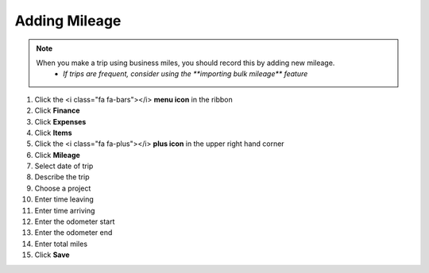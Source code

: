 Adding Mileage
===========

.. note::
   When you make a trip using business miles, you should record this by adding new mileage.
      * `If trips are frequent, consider using the **importing bulk mileage** feature`

#. Click the <i class="fa fa-bars"></i> **menu icon** in the ribbon
#. Click **Finance**
#. Click **Expenses**
#. Click **Items**
#. Click the <i class="fa fa-plus"></i> **plus icon** in the upper right hand corner
#. Click **Mileage**
#. Select date of trip
#. Describe the trip
#. Choose a project
#. Enter time leaving
#. Enter time arriving
#. Enter the odometer start
#. Enter the odometer end
#. Enter total miles
#. Click **Save**
